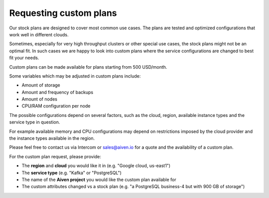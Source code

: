 Requesting custom plans
=======================

Our stock plans are designed to cover most common use cases. The plans
are tested and optimized configurations that work well in different
clouds.

Sometimes, especially for very high throughput clusters or other special
use cases, the stock plans might not be an optimal fit. In such cases we
are happy to look into custom plans where the service configurations are
changed to best fit your needs.

Custom plans can be made available for plans starting from 500
USD/month.

Some variables which may be adjusted in custom plans include:

-  Amount of storage

-  Amount and frequency of backups

-  Amount of nodes

-  CPU/RAM configuration per node

The possible configurations depend on several factors, such as the
cloud, region, available instance types and the service type in
question.

For example available memory and CPU configurations may depend on
restrictions imposed by the cloud provider and the instance types
available in the region.

Please feel free to contact us via Intercom or sales@aiven.io for a
quote and the availability of a custom plan.

For the custom plan request, please provide:

-  The **region** and **cloud** you would like it in (e.g. "Google
   cloud, us-east1")

-  The **service type** (e.g. "Kafka" or "PostgreSQL")

-  The name of the **Aiven project** you would like the custom plan
   available for

-  The custom attributes changed vs a stock plan (e.g. "a PostgreSQL
   business-4 but with 900 GB of storage")
